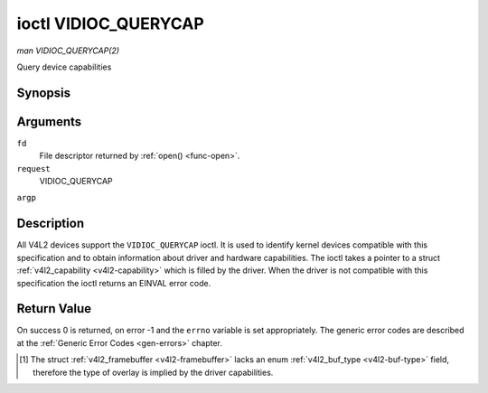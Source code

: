 .. -*- coding: utf-8; mode: rst -*-

.. _VIDIOC_QUERYCAP:

*********************
ioctl VIDIOC_QUERYCAP
*********************

*man VIDIOC_QUERYCAP(2)*

Query device capabilities


Synopsis
========

.. cpp:function:: int ioctl( int fd, int request, struct v4l2_capability *argp )

Arguments
=========

``fd``
    File descriptor returned by :ref:`open() <func-open>`.

``request``
    VIDIOC_QUERYCAP

``argp``


Description
===========

All V4L2 devices support the ``VIDIOC_QUERYCAP`` ioctl. It is used to
identify kernel devices compatible with this specification and to obtain
information about driver and hardware capabilities. The ioctl takes a
pointer to a struct :ref:`v4l2_capability <v4l2-capability>` which is
filled by the driver. When the driver is not compatible with this
specification the ioctl returns an EINVAL error code.


.. _v4l2-capability:

.. flat-table:: struct v4l2_capability
    :header-rows:  0
    :stub-columns: 0
    :widths:       1 1 2


    -  .. row 1

       -  __u8

       -  ``driver``\ [16]

       -  Name of the driver, a unique NUL-terminated ASCII string. For
          example: "bttv". Driver specific applications can use this
          information to verify the driver identity. It is also useful to
          work around known bugs, or to identify drivers in error reports.

          Storing strings in fixed sized arrays is bad practice but
          unavoidable here. Drivers and applications should take precautions
          to never read or write beyond the end of the array and to make
          sure the strings are properly NUL-terminated.

    -  .. row 2

       -  __u8

       -  ``card``\ [32]

       -  Name of the device, a NUL-terminated UTF-8 string. For example:
          "Yoyodyne TV/FM". One driver may support different brands or
          models of video hardware. This information is intended for users,
          for example in a menu of available devices. Since multiple TV
          cards of the same brand may be installed which are supported by
          the same driver, this name should be combined with the character
          device file name (e. g. ``/dev/video2``) or the ``bus_info``
          string to avoid ambiguities.

    -  .. row 3

       -  __u8

       -  ``bus_info``\ [32]

       -  Location of the device in the system, a NUL-terminated ASCII
          string. For example: "PCI:0000:05:06.0". This information is
          intended for users, to distinguish multiple identical devices. If
          no such information is available the field must simply count the
          devices controlled by the driver ("platform:vivi-000"). The
          bus_info must start with "PCI:" for PCI boards, "PCIe:" for PCI
          Express boards, "usb-" for USB devices, "I2C:" for i2c devices,
          "ISA:" for ISA devices, "parport" for parallel port devices and
          "platform:" for platform devices.

    -  .. row 4

       -  __u32

       -  ``version``

       -  Version number of the driver.

          Starting with kernel 3.1, the version reported is provided by the
          V4L2 subsystem following the kernel numbering scheme. However, it
          may not always return the same version as the kernel if, for
          example, a stable or distribution-modified kernel uses the V4L2
          stack from a newer kernel.

          The version number is formatted using the ``KERNEL_VERSION()``
          macro:

    -  .. row 5

       -  :cspan:`2`


          .. code-block:: c

              #define KERNEL_VERSION(a,b,c) (((a) << 16) + ((b) << 8) + (c))

              __u32 version = KERNEL_VERSION(0, 8, 1);

              printf ("Version: %u.%u.%u\\n",
                  (version >> 16) & 0xFF,
                  (version >> 8) & 0xFF,
                   version & 0xFF);

    -  .. row 6

       -  __u32

       -  ``capabilities``

       -  Available capabilities of the physical device as a whole, see
          :ref:`device-capabilities`. The same physical device can export
          multiple devices in /dev (e.g. /dev/videoX, /dev/vbiY and
          /dev/radioZ). The ``capabilities`` field should contain a union of
          all capabilities available around the several V4L2 devices
          exported to userspace. For all those devices the ``capabilities``
          field returns the same set of capabilities. This allows
          applications to open just one of the devices (typically the video
          device) and discover whether video, vbi and/or radio are also
          supported.

    -  .. row 7

       -  __u32

       -  ``device_caps``

       -  Device capabilities of the opened device, see
          :ref:`device-capabilities`. Should contain the available
          capabilities of that specific device node. So, for example,
          ``device_caps`` of a radio device will only contain radio related
          capabilities and no video or vbi capabilities. This field is only
          set if the ``capabilities`` field contains the
          ``V4L2_CAP_DEVICE_CAPS`` capability. Only the ``capabilities``
          field can have the ``V4L2_CAP_DEVICE_CAPS`` capability,
          ``device_caps`` will never set ``V4L2_CAP_DEVICE_CAPS``.

    -  .. row 8

       -  __u32

       -  ``reserved``\ [3]

       -  Reserved for future extensions. Drivers must set this array to
          zero.



.. _device-capabilities:

.. flat-table:: Device Capabilities Flags
    :header-rows:  0
    :stub-columns: 0
    :widths:       3 1 4


    -  .. row 1

       -  ``V4L2_CAP_VIDEO_CAPTURE``

       -  0x00000001

       -  The device supports the single-planar API through the
          :ref:`Video Capture <capture>` interface.

    -  .. row 2

       -  ``V4L2_CAP_VIDEO_CAPTURE_MPLANE``

       -  0x00001000

       -  The device supports the :ref:`multi-planar API <planar-apis>`
          through the :ref:`Video Capture <capture>` interface.

    -  .. row 3

       -  ``V4L2_CAP_VIDEO_OUTPUT``

       -  0x00000002

       -  The device supports the single-planar API through the
          :ref:`Video Output <output>` interface.

    -  .. row 4

       -  ``V4L2_CAP_VIDEO_OUTPUT_MPLANE``

       -  0x00002000

       -  The device supports the :ref:`multi-planar API <planar-apis>`
          through the :ref:`Video Output <output>` interface.

    -  .. row 5

       -  ``V4L2_CAP_VIDEO_M2M``

       -  0x00004000

       -  The device supports the single-planar API through the Video
          Memory-To-Memory interface.

    -  .. row 6

       -  ``V4L2_CAP_VIDEO_M2M_MPLANE``

       -  0x00008000

       -  The device supports the :ref:`multi-planar API <planar-apis>`
          through the Video Memory-To-Memory interface.

    -  .. row 7

       -  ``V4L2_CAP_VIDEO_OVERLAY``

       -  0x00000004

       -  The device supports the :ref:`Video Overlay <overlay>`
          interface. A video overlay device typically stores captured images
          directly in the video memory of a graphics card, with hardware
          clipping and scaling.

    -  .. row 8

       -  ``V4L2_CAP_VBI_CAPTURE``

       -  0x00000010

       -  The device supports the :ref:`Raw VBI Capture <raw-vbi>`
          interface, providing Teletext and Closed Caption data.

    -  .. row 9

       -  ``V4L2_CAP_VBI_OUTPUT``

       -  0x00000020

       -  The device supports the :ref:`Raw VBI Output <raw-vbi>`
          interface.

    -  .. row 10

       -  ``V4L2_CAP_SLICED_VBI_CAPTURE``

       -  0x00000040

       -  The device supports the :ref:`Sliced VBI Capture <sliced>`
          interface.

    -  .. row 11

       -  ``V4L2_CAP_SLICED_VBI_OUTPUT``

       -  0x00000080

       -  The device supports the :ref:`Sliced VBI Output <sliced>`
          interface.

    -  .. row 12

       -  ``V4L2_CAP_RDS_CAPTURE``

       -  0x00000100

       -  The device supports the :ref:`RDS <rds>` capture interface.

    -  .. row 13

       -  ``V4L2_CAP_VIDEO_OUTPUT_OVERLAY``

       -  0x00000200

       -  The device supports the :ref:`Video Output Overlay <osd>` (OSD)
          interface. Unlike the *Video Overlay* interface, this is a
          secondary function of video output devices and overlays an image
          onto an outgoing video signal. When the driver sets this flag, it
          must clear the ``V4L2_CAP_VIDEO_OVERLAY`` flag and vice
          versa. [1]_

    -  .. row 14

       -  ``V4L2_CAP_HW_FREQ_SEEK``

       -  0x00000400

       -  The device supports the
          :ref:`VIDIOC_S_HW_FREQ_SEEK` ioctl
          for hardware frequency seeking.

    -  .. row 15

       -  ``V4L2_CAP_RDS_OUTPUT``

       -  0x00000800

       -  The device supports the :ref:`RDS <rds>` output interface.

    -  .. row 16

       -  ``V4L2_CAP_TUNER``

       -  0x00010000

       -  The device has some sort of tuner to receive RF-modulated video
          signals. For more information about tuner programming see
          :ref:`tuner`.

    -  .. row 17

       -  ``V4L2_CAP_AUDIO``

       -  0x00020000

       -  The device has audio inputs or outputs. It may or may not support
          audio recording or playback, in PCM or compressed formats. PCM
          audio support must be implemented as ALSA or OSS interface. For
          more information on audio inputs and outputs see :ref:`audio`.

    -  .. row 18

       -  ``V4L2_CAP_RADIO``

       -  0x00040000

       -  This is a radio receiver.

    -  .. row 19

       -  ``V4L2_CAP_MODULATOR``

       -  0x00080000

       -  The device has some sort of modulator to emit RF-modulated
          video/audio signals. For more information about modulator
          programming see :ref:`tuner`.

    -  .. row 20

       -  ``V4L2_CAP_SDR_CAPTURE``

       -  0x00100000

       -  The device supports the :ref:`SDR Capture <sdr>` interface.

    -  .. row 21

       -  ``V4L2_CAP_EXT_PIX_FORMAT``

       -  0x00200000

       -  The device supports the struct
          :ref:`v4l2_pix_format <v4l2-pix-format>` extended fields.

    -  .. row 22

       -  ``V4L2_CAP_SDR_OUTPUT``

       -  0x00400000

       -  The device supports the :ref:`SDR Output <sdr>` interface.

    -  .. row 23

       -  ``V4L2_CAP_READWRITE``

       -  0x01000000

       -  The device supports the :ref:`read() <rw>` and/or
          :ref:`write() <rw>` I/O methods.

    -  .. row 24

       -  ``V4L2_CAP_ASYNCIO``

       -  0x02000000

       -  The device supports the :ref:`asynchronous <async>` I/O methods.

    -  .. row 25

       -  ``V4L2_CAP_STREAMING``

       -  0x04000000

       -  The device supports the :ref:`streaming <mmap>` I/O method.

    -  .. row 26

       -  ``V4L2_CAP_DEVICE_CAPS``

       -  0x80000000

       -  The driver fills the ``device_caps`` field. This capability can
          only appear in the ``capabilities`` field and never in the
          ``device_caps`` field.



Return Value
============

On success 0 is returned, on error -1 and the ``errno`` variable is set
appropriately. The generic error codes are described at the
:ref:`Generic Error Codes <gen-errors>` chapter.

.. [1]
   The struct :ref:`v4l2_framebuffer <v4l2-framebuffer>` lacks an
   enum :ref:`v4l2_buf_type <v4l2-buf-type>` field, therefore the
   type of overlay is implied by the driver capabilities.


.. ------------------------------------------------------------------------------
.. This file was automatically converted from DocBook-XML with the dbxml
.. library (https://github.com/return42/sphkerneldoc). The origin XML comes
.. from the linux kernel, refer to:
..
.. * https://github.com/torvalds/linux/tree/master/Documentation/DocBook
.. ------------------------------------------------------------------------------
